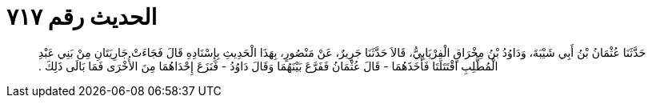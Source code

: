 
= الحديث رقم ٧١٧

[quote.hadith]
حَدَّثَنَا عُثْمَانُ بْنُ أَبِي شَيْبَةَ، وَدَاوُدُ بْنُ مِخْرَاقٍ الْفِرْيَابِيُّ، قَالاَ حَدَّثَنَا جَرِيرٌ، عَنْ مَنْصُورٍ، بِهَذَا الْحَدِيثِ بِإِسْنَادِهِ قَالَ فَجَاءَتْ جَارِيَتَانِ مِنْ بَنِي عَبْدِ الْمُطَّلِبِ اقْتَتَلَتَا فَأَخَذَهُمَا - قَالَ عُثْمَانُ فَفَرَّعَ بَيْنَهُمَا وَقَالَ دَاوُدُ - فَنَزَعَ إِحْدَاهُمَا مِنَ الأُخْرَى فَمَا بَالَى ذَلِكَ ‏.‏